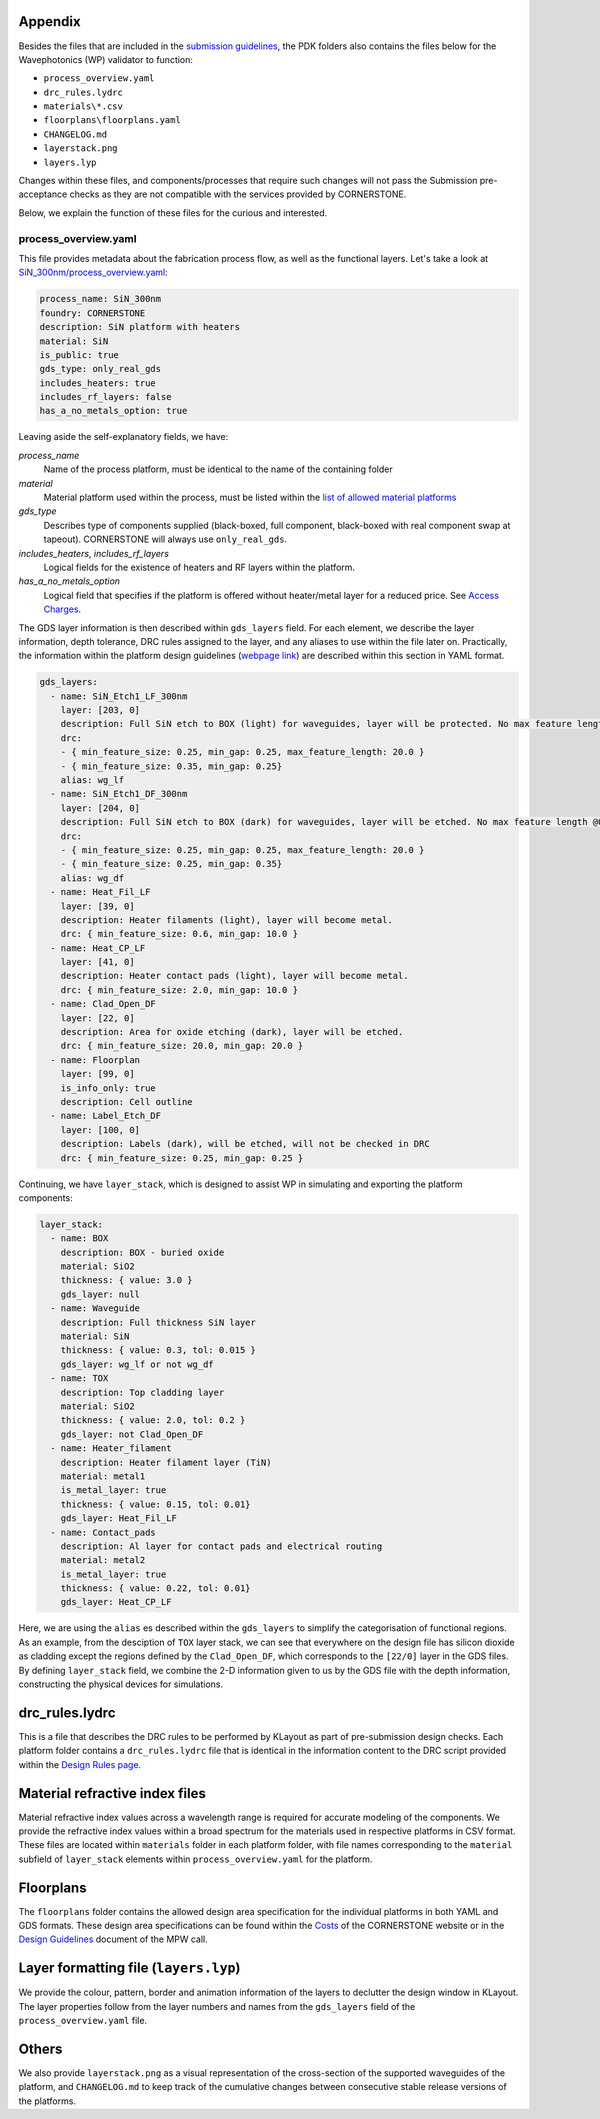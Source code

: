 Appendix
~~~~~~~~~

Besides the files that are included in the `submission guidelines <./FormattingGuidelines.rst>`_, the PDK folders also contains the files below for the Wavephotonics (WP) validator to function:

- ``process_overview.yaml`` 
- ``drc_rules.lydrc``
- ``materials\*.csv``
- ``floorplans\floorplans.yaml``
- ``CHANGELOG.md``
- ``layerstack.png``
- ``layers.lyp``

Changes within these files, and components/processes that require such changes will not pass the Submission pre-acceptance checks as they are not compatible with the services provided by CORNERSTONE. 

Below, we explain the function of these files for the curious and interested.

process_overview.yaml
______________________

This file provides metadata about the fabrication process flow, as well as the functional layers. Let's take a look at `SiN_300nm/process_overview.yaml <../SiN_300nm/process_overview.yaml>`_:

.. code-block:: yaml

    process_name: SiN_300nm
    foundry: CORNERSTONE
    description: SiN platform with heaters
    material: SiN
    is_public: true
    gds_type: only_real_gds
    includes_heaters: true
    includes_rf_layers: false
    has_a_no_metals_option: true

Leaving aside the self-explanatory fields, we have: 

*process_name*
  Name of the process platform, must be identical to the name of the containing folder
*material*
  Material platform used within the process, must be listed within the `list of allowed material platforms <./wp_format/materials_list.rst>`_
*gds_type*
  Describes type of components supplied (black-boxed, full component, black-boxed with real component swap at tapeout). CORNERSTONE will always use ``only_real_gds``.
*includes_heaters*, *includes_rf_layers*
  Logical fields for the existence of heaters and RF layers within the platform. 
*has_a_no_metals_option*
  Logical field that specifies if the platform is offered without heater/metal layer for a reduced price. See `Access Charges <https://www.cornerstone.sotonfab.co.uk/mpw-schedule-costs/>`_.

The GDS layer information is then described within ``gds_layers`` field. For each element, we describe the layer information, depth tolerance, DRC rules assigned to the layer, and any aliases to use within the file later on. Practically, the information within the platform design guidelines (`webpage link <https://www.cornerstone.sotonfab.co.uk/design-rules/>`_) are described within this section in YAML format.

.. code-block:: yaml

  gds_layers:
    - name: SiN_Etch1_LF_300nm
      layer: [203, 0]
      description: Full SiN etch to BOX (light) for waveguides, layer will be protected. No max feature length @0.35um features.
      drc: 
      - { min_feature_size: 0.25, min_gap: 0.25, max_feature_length: 20.0 }
      - { min_feature_size: 0.35, min_gap: 0.25}
      alias: wg_lf
    - name: SiN_Etch1_DF_300nm
      layer: [204, 0]
      description: Full SiN etch to BOX (dark) for waveguides, layer will be etched. No max feature length @0.35um gaps
      drc: 
      - { min_feature_size: 0.25, min_gap: 0.25, max_feature_length: 20.0 }
      - { min_feature_size: 0.25, min_gap: 0.35}
      alias: wg_df
    - name: Heat_Fil_LF
      layer: [39, 0]
      description: Heater filaments (light), layer will become metal.
      drc: { min_feature_size: 0.6, min_gap: 10.0 }
    - name: Heat_CP_LF
      layer: [41, 0]
      description: Heater contact pads (light), layer will become metal.
      drc: { min_feature_size: 2.0, min_gap: 10.0 }
    - name: Clad_Open_DF
      layer: [22, 0]
      description: Area for oxide etching (dark), layer will be etched. 
      drc: { min_feature_size: 20.0, min_gap: 20.0 }
    - name: Floorplan
      layer: [99, 0]
      is_info_only: true
      description: Cell outline
    - name: Label_Etch_DF
      layer: [100, 0]
      description: Labels (dark), will be etched, will not be checked in DRC
      drc: { min_feature_size: 0.25, min_gap: 0.25 }

Continuing, we have ``layer_stack``, which is designed to assist WP in simulating and exporting the platform components:

.. code-block:: yaml

  layer_stack:
    - name: BOX
      description: BOX - buried oxide
      material: SiO2
      thickness: { value: 3.0 }
      gds_layer: null
    - name: Waveguide
      description: Full thickness SiN layer
      material: SiN
      thickness: { value: 0.3, tol: 0.015 }
      gds_layer: wg_lf or not wg_df
    - name: TOX
      description: Top cladding layer
      material: SiO2
      thickness: { value: 2.0, tol: 0.2 }
      gds_layer: not Clad_Open_DF
    - name: Heater_filament
      description: Heater filament layer (TiN)
      material: metal1
      is_metal_layer: true
      thickness: { value: 0.15, tol: 0.01}
      gds_layer: Heat_Fil_LF
    - name: Contact_pads
      description: Al layer for contact pads and electrical routing
      material: metal2
      is_metal_layer: true
      thickness: { value: 0.22, tol: 0.01}
      gds_layer: Heat_CP_LF

Here, we are using the ``alias`` es described within the ``gds_layers`` to simplify the categorisation of functional regions. As an example, from the desciption of ``TOX`` layer stack, we can see that everywhere on the design file has silicon dioxide as cladding except the regions defined by the ``Clad_Open_DF``, which corresponds to the ``[22/0]`` layer in the GDS files. By defining ``layer_stack`` field, we combine the 2-D information given to us by the GDS file with the depth information, constructing the physical devices for simulations.

drc_rules.lydrc
~~~~~~~~~~~~~~~~

This is a file that describes the DRC rules to be performed by KLayout as part of pre-submission design checks. Each platform folder contains a ``drc_rules.lydrc`` file that is identical in the information content to the DRC script provided within the `Design Rules page <https://www.cornerstone.sotonfab.co.uk/design-rules/>`_.

Material refractive index files
~~~~~~~~~~~~~~~~~~~~~~~~~~~~~~~~

Material refractive index values across a wavelength range is required for accurate modeling of the components. We provide the refractive index values within a broad spectrum for the materials used in respective platforms in CSV format. These files are located within ``materials`` folder in each platform folder, with file names corresponding to the ``material`` subfield of ``layer_stack`` elements within ``process_overview.yaml`` for the platform.

Floorplans
~~~~~~~~~~~~

The ``floorplans`` folder contains the allowed design area specification for the individual platforms in both YAML and GDS formats. These design area specifications can be found within the `Costs <https://www.cornerstone.sotonfab.co.uk/mpw-schedule-costs/>`_ of the CORNERSTONE website or in the  `Design Guidelines <https://www.cornerstone.sotonfab.co.uk/design-rules/>`_ document of the MPW call.

Layer formatting file (``layers.lyp``)
~~~~~~~~~~~~~~~~~~~~~~~~~~~~~~~~~~~~~~~

We provide the colour, pattern, border and animation information of the layers to declutter the design window in KLayout. The layer properties follow from the layer numbers and names from the ``gds_layers`` field of the ``process_overview.yaml`` file.

Others
~~~~~~~

We also provide ``layerstack.png`` as a visual representation of the cross-section of the supported waveguides of the platform, and ``CHANGELOG.md`` to keep track of the cumulative changes between consecutive stable release versions of the platforms.

